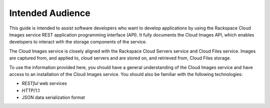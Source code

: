 .. _intended-audience:

Intended Audience
-----------------

This guide is intended to assist software developers who want to develop applications by
using the Rackspace Cloud Images service REST application programming interface (API).
It fully documents the Cloud Images API, which enables developers to interact with the
storage components of the service.

The Cloud Images service is closely aligned with the Rackspace Cloud Servers service and
Cloud Files service. Images are captured from, and applied to, cloud servers and are
stored on, and retrieved from, Cloud Files storage.

To use the information provided here, you should have a general understanding of the
Cloud Images service and have access to an installation of the Cloud Images service. You
should also be familiar with the following technologies:

-  *RESTful* web services

-  *HTTP*/1.1

-  JSON data serialization format
